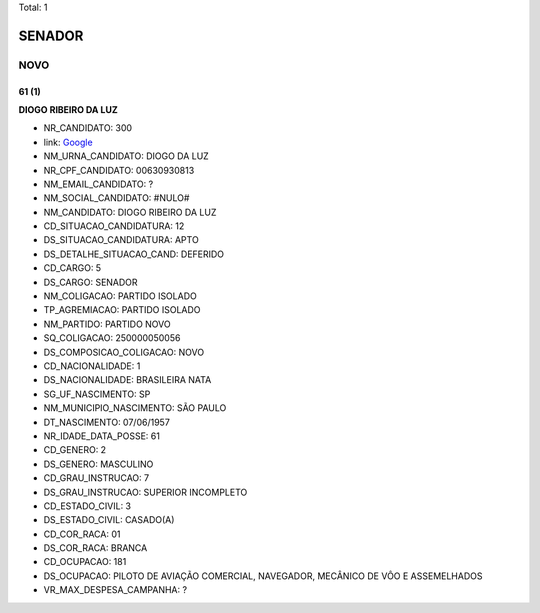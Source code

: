 Total: 1

SENADOR
=======

NOVO
----

61 (1)
......

**DIOGO RIBEIRO DA LUZ**

- NR_CANDIDATO: 300
- link: `Google <https://www.google.com/search?q=DIOGO+RIBEIRO+DA+LUZ>`_
- NM_URNA_CANDIDATO: DIOGO DA LUZ
- NR_CPF_CANDIDATO: 00630930813
- NM_EMAIL_CANDIDATO: ?
- NM_SOCIAL_CANDIDATO: #NULO#
- NM_CANDIDATO: DIOGO RIBEIRO DA LUZ
- CD_SITUACAO_CANDIDATURA: 12
- DS_SITUACAO_CANDIDATURA: APTO
- DS_DETALHE_SITUACAO_CAND: DEFERIDO
- CD_CARGO: 5
- DS_CARGO: SENADOR
- NM_COLIGACAO: PARTIDO ISOLADO
- TP_AGREMIACAO: PARTIDO ISOLADO
- NM_PARTIDO: PARTIDO NOVO
- SQ_COLIGACAO: 250000050056
- DS_COMPOSICAO_COLIGACAO: NOVO
- CD_NACIONALIDADE: 1
- DS_NACIONALIDADE: BRASILEIRA NATA
- SG_UF_NASCIMENTO: SP
- NM_MUNICIPIO_NASCIMENTO: SÃO PAULO
- DT_NASCIMENTO: 07/06/1957
- NR_IDADE_DATA_POSSE: 61
- CD_GENERO: 2
- DS_GENERO: MASCULINO
- CD_GRAU_INSTRUCAO: 7
- DS_GRAU_INSTRUCAO: SUPERIOR INCOMPLETO
- CD_ESTADO_CIVIL: 3
- DS_ESTADO_CIVIL: CASADO(A)
- CD_COR_RACA: 01
- DS_COR_RACA: BRANCA
- CD_OCUPACAO: 181
- DS_OCUPACAO: PILOTO DE AVIAÇÃO COMERCIAL, NAVEGADOR, MECÂNICO DE VÔO E ASSEMELHADOS
- VR_MAX_DESPESA_CAMPANHA: ?

